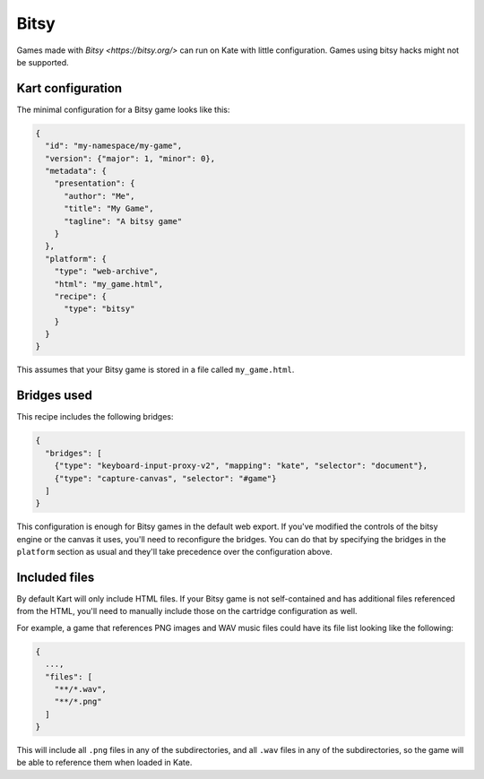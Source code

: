Bitsy
=====

Games made with `Bitsy <https://bitsy.org/>` can run on Kate with little
configuration. Games using bitsy hacks might not be supported.


Kart configuration
------------------

The minimal configuration for a Bitsy game looks like this:

.. code-block:: json

  {
    "id": "my-namespace/my-game",
    "version": {"major": 1, "minor": 0},
    "metadata": {
      "presentation": {
        "author": "Me",
        "title": "My Game",
        "tagline": "A bitsy game"
      }
    },
    "platform": {
      "type": "web-archive",
      "html": "my_game.html",
      "recipe": {
        "type": "bitsy"
      }
    }
  }

This assumes that your Bitsy game is stored in a file called ``my_game.html``.


Bridges used
------------

This recipe includes the following bridges:

.. code-block::

  {
    "bridges": [
      {"type": "keyboard-input-proxy-v2", "mapping": "kate", "selector": "document"},
      {"type": "capture-canvas", "selector": "#game"}
    ]
  }

This configuration is enough for Bitsy games in the default web export. If
you've modified the controls of the bitsy engine or the canvas it uses,
you'll need to reconfigure the bridges. You can do that by specifying
the bridges in the ``platform`` section as usual and they'll take
precedence over the configuration above.


Included files
--------------

By default Kart will only include HTML files. If your Bitsy game is not
self-contained and has additional files referenced from the HTML, you'll
need to manually include those on the cartridge configuration as well.

For example, a game that references PNG images and WAV music files could
have its file list looking like the following:

.. code-block::

  {
    ...,
    "files": [
      "**/*.wav",
      "**/*.png"
    ]
  }

This will include all ``.png`` files in any of the subdirectories, and
all ``.wav`` files in any of the subdirectories, so the game will be
able to reference them when loaded in Kate.



